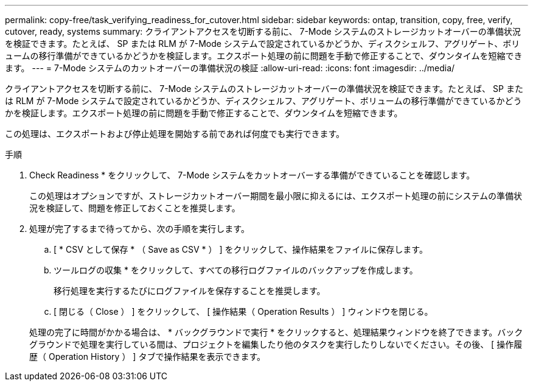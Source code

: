 ---
permalink: copy-free/task_verifying_readiness_for_cutover.html 
sidebar: sidebar 
keywords: ontap, transition, copy, free, verify, cutover, ready, systems 
summary: クライアントアクセスを切断する前に、 7-Mode システムのストレージカットオーバーの準備状況を検証できます。たとえば、 SP または RLM が 7-Mode システムで設定されているかどうか、ディスクシェルフ、アグリゲート、ボリュームの移行準備ができているかどうかを検証します。エクスポート処理の前に問題を手動で修正することで、ダウンタイムを短縮できます。 
---
= 7-Mode システムのカットオーバーの準備状況の検証
:allow-uri-read: 
:icons: font
:imagesdir: ../media/


[role="lead"]
クライアントアクセスを切断する前に、 7-Mode システムのストレージカットオーバーの準備状況を検証できます。たとえば、 SP または RLM が 7-Mode システムで設定されているかどうか、ディスクシェルフ、アグリゲート、ボリュームの移行準備ができているかどうかを検証します。エクスポート処理の前に問題を手動で修正することで、ダウンタイムを短縮できます。

この処理は、エクスポートおよび停止処理を開始する前であれば何度でも実行できます。

.手順
. Check Readiness * をクリックして、 7-Mode システムをカットオーバーする準備ができていることを確認します。
+
この処理はオプションですが、ストレージカットオーバー期間を最小限に抑えるには、エクスポート処理の前にシステムの準備状況を検証して、問題を修正しておくことを推奨します。

. 処理が完了するまで待ってから、次の手順を実行します。
+
.. [ * CSV として保存 * （ Save as CSV * ） ] をクリックして、操作結果をファイルに保存します。
.. ツールログの収集 * をクリックして、すべての移行ログファイルのバックアップを作成します。
+
移行処理を実行するたびにログファイルを保存することを推奨します。

.. [ 閉じる（ Close ） ] をクリックして、 [ 操作結果（ Operation Results ） ] ウィンドウを閉じる。


+
処理の完了に時間がかかる場合は、 * バックグラウンドで実行 * をクリックすると、処理結果ウィンドウを終了できます。バックグラウンドで処理を実行している間は、プロジェクトを編集したり他のタスクを実行したりしないでください。その後、 [ 操作履歴（ Operation History ） ] タブで操作結果を表示できます。


